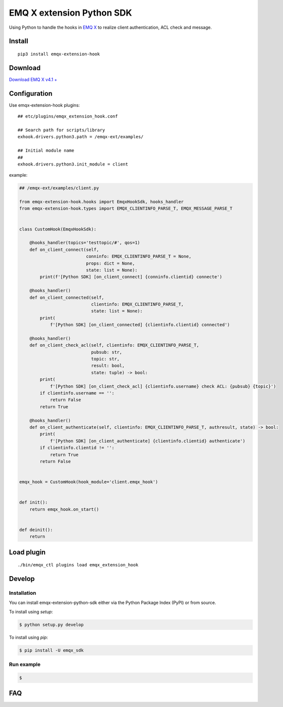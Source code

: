 ===================================
  EMQ X extension Python SDK
===================================

+----------------+------------------------------------------------------+
|Project site    | https://github.com/emqx-extension-python-sdk         |
+----------------+------------------------------------------------------+
|Issues          | https://github.com/emqx/extension-python-sdk/issues/ |
+----------------+------------------------------------------------------+
|Documentation   | todo.....                                            |
+----------------+------------------------------------------------------+
|Author          | emqx(taodk@emqx.io)                                    |
+----------------+------------------------------------------------------+
|Latest Version  | 0.1                                                  |
+----------------+------------------------------------------------------+
|Python versions | 3.6 or above                                         |
+----------------+------------------------------------------------------+
|Keywords        | emqx                                                 |
+----------------+------------------------------------------------------+

Using Python to handle the hooks in `EMQ X <https://emqx.io/>`__ to
realize client authentication, ACL check and message.

Install
=======

::

   pip3 install emqx-extension-hook

Download
========

`Download EMQ X v4.1 + <https://emqx.io/downloads>`__

Configuration
=============

Use emqx-extension-hook plugins:

::

   ## etc/plugins/emqx_extension_hook.conf

   ## Search path for scripts/library
   exhook.drivers.python3.path = /emqx-ext/examples/

   ## Initial module name
   ##
   exhook.drivers.python3.init_module = client

example:

.. code:: python

   ## /emqx-ext/examples/client.py

   from emqx-extension-hook.hooks import EmqxHookSdk, hooks_handler
   from emqx-extension-hook.types import EMQX_CLIENTINFO_PARSE_T, EMQX_MESSAGE_PARSE_T


   class CustomHook(EmqxHookSdk):

       @hooks_handler(topics='testtopic/#', qos=1)
       def on_client_connect(self,
                             conninfo: EMQX_CLIENTINFO_PARSE_T = None,
                             props: dict = None,
                             state: list = None):
           print(f'[Python SDK] [on_client_connect] {conninfo.clientid} connecte')

       @hooks_handler()
       def on_client_connected(self,
                               clientinfo: EMQX_CLIENTINFO_PARSE_T,
                               state: list = None):
           print(
               f'[Python SDK] [on_client_connected] {clientinfo.clientid} connected')

       @hooks_handler()
       def on_client_check_acl(self, clientinfo: EMQX_CLIENTINFO_PARSE_T,
                               pubsub: str,
                               topic: str,
                               result: bool,
                               state: tuple) -> bool:
           print(
               f'[Python SDK] [on_client_check_acl] {clientinfo.username} check ACL: {pubsub} {topic}')
           if clientinfo.username == '':
               return False
           return True

       @hooks_handler()
       def on_client_authenticate(self, clientinfo: EMQX_CLIENTINFO_PARSE_T, authresult, state) -> bool:
           print(
               f'[Python SDK] [on_client_authenticate] {clientinfo.clientid} authenticate')
           if clientinfo.clientid != '':
               return True
           return False


   emqx_hook = CustomHook(hook_module='client.emqx_hook')


   def init():
       return emqx_hook.on_start()


   def deinit():
       return

Load plugin
============

::

   ./bin/emqx_ctl plugins load emqx_extension_hook




Develop
=======

Installation
~~~~~~~~~~~~

You can install emqx-extension-python-sdk either via the Python Package Index (PyPI) or from source.

To install using `setup`:

.. sourcecode:: console

    $ python setup.py develop

To install using `pip`:

.. sourcecode:: console

    $ pip install -U emqx_sdk


Run example
~~~~~~~~~~~~
.. sourcecode:: console

    $


FAQ
============
